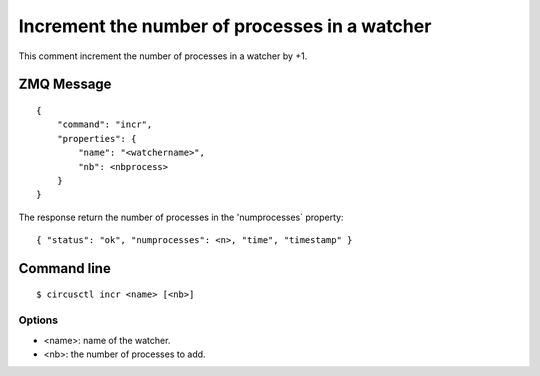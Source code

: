 .. _incr:


Increment the number of processes in a watcher
==============================================

This comment increment the number of processes in a watcher by +1.

ZMQ Message
-----------

::

    {
        "command": "incr",
        "properties": {
            "name": "<watchername>",
            "nb": <nbprocess>
        }
    }

The response return the number of processes in the 'numprocesses`
property::

    { "status": "ok", "numprocesses": <n>, "time", "timestamp" }

Command line
------------

::

    $ circusctl incr <name> [<nb>]

Options
+++++++

- <name>: name of the watcher.
- <nb>: the number of processes to add.
